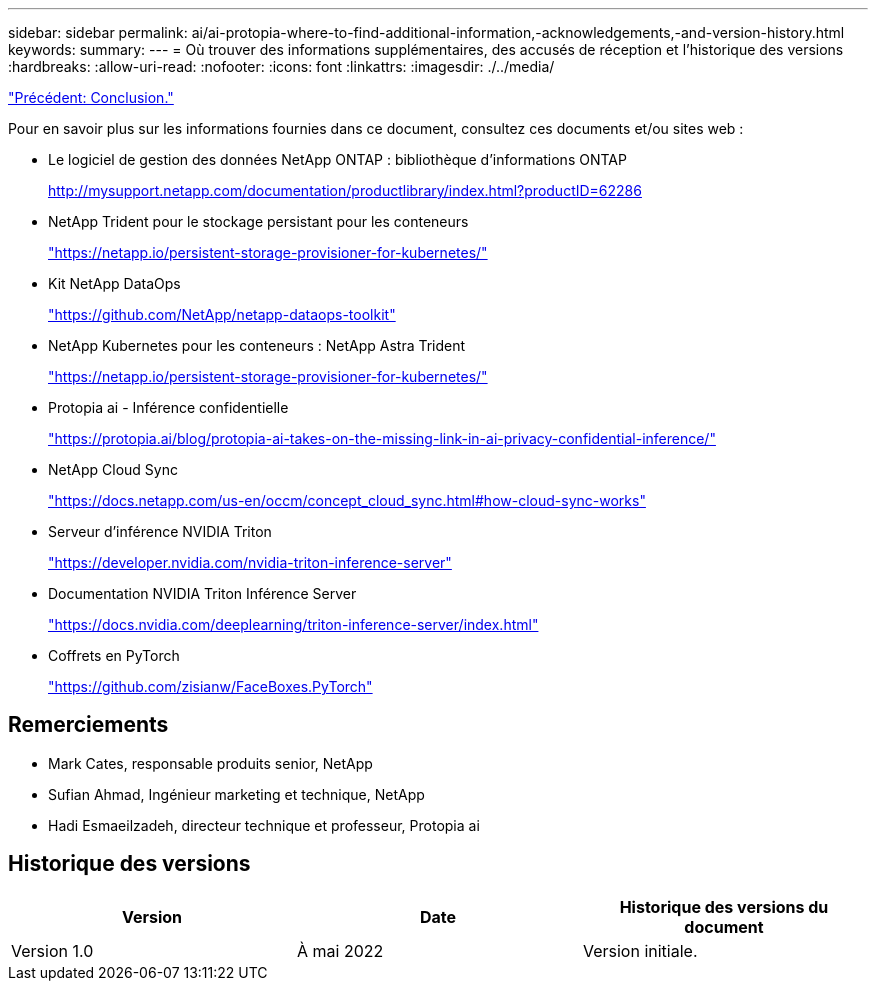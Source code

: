 ---
sidebar: sidebar 
permalink: ai/ai-protopia-where-to-find-additional-information,-acknowledgements,-and-version-history.html 
keywords:  
summary:  
---
= Où trouver des informations supplémentaires, des accusés de réception et l'historique des versions
:hardbreaks:
:allow-uri-read: 
:nofooter: 
:icons: font
:linkattrs: 
:imagesdir: ./../media/


link:ai-protopia-conclusion.html["Précédent: Conclusion."]

[role="lead"]
Pour en savoir plus sur les informations fournies dans ce document, consultez ces documents et/ou sites web :

* Le logiciel de gestion des données NetApp ONTAP : bibliothèque d'informations ONTAP
+
http://mysupport.netapp.com/documentation/productlibrary/index.html?productID=62286["http://mysupport.netapp.com/documentation/productlibrary/index.html?productID=62286"^]

* NetApp Trident pour le stockage persistant pour les conteneurs
+
https://netapp.io/persistent-storage-provisioner-for-kubernetes/["https://netapp.io/persistent-storage-provisioner-for-kubernetes/"^]

* Kit NetApp DataOps
+
https://github.com/NetApp/netapp-dataops-toolkit["https://github.com/NetApp/netapp-dataops-toolkit"^]

* NetApp Kubernetes pour les conteneurs : NetApp Astra Trident
+
https://netapp.io/persistent-storage-provisioner-for-kubernetes/["https://netapp.io/persistent-storage-provisioner-for-kubernetes/"^]

* Protopia ai - Inférence confidentielle
+
https://protopia.ai/blog/protopia-ai-takes-on-the-missing-link-in-ai-privacy-confidential-inference/["https://protopia.ai/blog/protopia-ai-takes-on-the-missing-link-in-ai-privacy-confidential-inference/"^]

* NetApp Cloud Sync
+
https://docs.netapp.com/us-en/occm/concept_cloud_sync.html#how-cloud-sync-works["https://docs.netapp.com/us-en/occm/concept_cloud_sync.html#how-cloud-sync-works"^]

* Serveur d'inférence NVIDIA Triton
+
https://developer.nvidia.com/nvidia-triton-inference-server["https://developer.nvidia.com/nvidia-triton-inference-server"^]

* Documentation NVIDIA Triton Inférence Server
+
https://docs.nvidia.com/deeplearning/triton-inference-server/index.html["https://docs.nvidia.com/deeplearning/triton-inference-server/index.html"^]

* Coffrets en PyTorch
+
https://github.com/zisianw/FaceBoxes.PyTorch["https://github.com/zisianw/FaceBoxes.PyTorch"^]





== Remerciements

* Mark Cates, responsable produits senior, NetApp
* Sufian Ahmad, Ingénieur marketing et technique, NetApp
* Hadi Esmaeilzadeh, directeur technique et professeur, Protopia ai




== Historique des versions

|===
| Version | Date | Historique des versions du document 


| Version 1.0 | À mai 2022 | Version initiale. 
|===